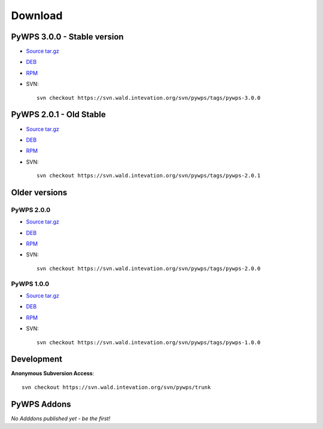 ########
Download
########

**************
PyWPS 3.0.0 - Stable version
**************

* `Source tar.gz <http://wald.intevation.org/frs/download.php/525/pywps-3.0.0.tar.gz>`_
* `DEB <http://wald.intevation.org/frs/download.php/527/pywps_3.0.0-1_all.deb>`_
* `RPM <http://wald.intevation.org/frs/download.php/526/pywps-3.0.0-1.noarch.rpm>`_
* SVN::
    
    svn checkout https://svn.wald.intevation.org/svn/pywps/tags/pywps-3.0.0


*************************
PyWPS 2.0.1 - Old Stable
*************************

* `Source tar.gz <http://wald.intevation.org/frs/download.php/400/pywps-2.0.1.tar.gz>`_
* `DEB <http://wald.intevation.org/frs/download.php/401/pywps_2.0.1-1_all.deb>`_
* `RPM <http://wald.intevation.org/frs/download.php/402/pywps-2.0.1-1.noarch.rpm>`_
* SVN::
    
    svn checkout https://svn.wald.intevation.org/svn/pywps/tags/pywps-2.0.1

**************
Older versions
**************

===========
PyWPS 2.0.0
===========
* `Source tar.gz <http://wald.intevation.org/frs/download.php/389/pywps-2.0.0.tar.gz>`_
* `DEB <http://wald.intevation.org/frs/download.php/388/pywps_2.0.0-1_all.deb>`_
* `RPM <http://wald.intevation.org/frs/download.php/391/pywps-2.0.0-1.noarch.rpm>`_
* SVN::
    
    svn checkout https://svn.wald.intevation.org/svn/pywps/tags/pywps-2.0.0

===========
PyWPS 1.0.0
===========
* `Source tar.gz <http://wald.intevation.org/frs/download.php/289/pywps-1.0.0.tar.gz>`_
* `DEB <http://wald.intevation.org/frs/download.php/288/pywps_1.0.0-1_i386.deb>`_
* `RPM <http://wald.intevation.org/frs/download.php/290/pywps-1.0.0-1.noarch.rpm>`_
* SVN::
    
    svn checkout https://svn.wald.intevation.org/svn/pywps/tags/pywps-1.0.0

***********
Development
***********

**Anonymous Subversion Access**::
  
    svn checkout https://svn.wald.intevation.org/svn/pywps/trunk

************
PyWPS Addons
************

*No Adddons published yet - be the first!*


